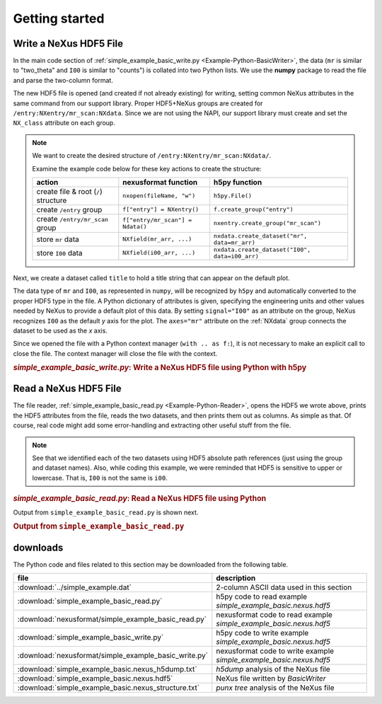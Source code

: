 .. _Example-Python-complete:

Getting started
###############

.. _Example-Python-Writing:

Write a NeXus HDF5 File
=======================

In the main code section of :ref:`simple_example_basic_write.py <Example-Python-BasicWriter>`,
the data (``mr`` is similar to "two_theta" and
``I00`` is similar to "counts") is collated into two Python lists. We use the
**numpy** package to read the file and parse the two-column format.

The new HDF5 file is opened (and created if not already existing) for writing,
setting common NeXus attributes in the same command from our support library.
Proper HDF5+NeXus groups are created for ``/entry:NXentry/mr_scan:NXdata``.
Since we are not using the NAPI, our
support library must create and set the ``NX_class`` attribute on each group.

.. note:: We want to create the desired structure of
    ``/entry:NXentry/mr_scan:NXdata/``.

    Examine the example code below for these key actions to create the structure:

    =====================================   ================================  ================================================
    action                                  nexusformat function              h5py function
    =====================================   ================================  ================================================
    create file & root (``/``) structure    ``nxopen(fileName, "w")``         ``h5py.File()``
    create ``/entry`` group                 ``f["entry"] = NXentry()``        ``f.create_group("entry")``
    create ``/entry/mr_scan`` group         ``f["entry/mr_scan"] = Ndata()``  ``nxentry.create_group("mr_scan")``
    store ``mr`` data                       ``NXfield(mr_arr, ...)``          ``nxdata.create_dataset("mr", data=mr_arr)``
    store ``I00`` data                      ``NXfield(i00_arr, ...)``         ``nxdata.create_dataset("I00", data=i00_arr)``
    =====================================   ================================  ================================================

Next, we create a dataset called ``title`` to hold a title string that can
appear on the default plot.

The data type of  ``mr`` and ``I00``, as represented in ``numpy``, will be recognized
by ``h5py`` and automatically converted to the proper HDF5 type in the file.
A Python dictionary of attributes is given, specifying the engineering units and other
values needed by NeXus to provide a default plot of this data.  By setting ``signal="I00"``
as an attribute on the group, NeXus recognizes ``I00`` as the default
*y* axis for the plot.  The ``axes="mr"`` attribute on the :ref:`NXdata`
group connects the dataset to be used as the *x* axis.

Since we opened the file with a Python context manager (``with .. as f:``), it
is not necessary to make an explicit call to close the file.  The context manager
will close the file with the context.

.. compound::

    .. rubric:: *simple_example_basic_write.py*: Write a NeXus HDF5 file using Python with h5py

    .. _Example-Python-BasicWriter:

    .. tabs::

        .. tab:: nexusformat

            .. literalinclude:: nexusformat/simple_example_basic_write.py
                :tab-width: 4
                :linenos:
                :language: python

        .. tab:: h5py

            .. literalinclude:: simple_example_basic_write.py
	            :tab-width: 4
	            :linenos:
	            :language: python

.. _Example-Python-Reading:

Read a NeXus HDF5 File
======================

The file reader, :ref:`simple_example_basic_read.py <Example-Python-Reader>`,
opens the HDF5 we wrote above,
prints the HDF5 attributes from the file, reads the two datasets,
and then prints them out as columns.  As simple as that.
Of course, real code might add some error-handling and
extracting other useful stuff from the file.

.. note:: See that we identified each of the two datasets using HDF5 absolute path references
          (just using the group and dataset names). Also, while coding this example, we were reminded
          that HDF5 is sensitive to upper or lowercase. That is, ``I00`` is not the same is
          ``i00``.

.. compound::

    .. rubric:: *simple_example_basic_read.py*: Read a NeXus HDF5 file using Python

    .. _Example-Python-Reader:

    .. tabs::

        .. tab:: nexusformat

            .. literalinclude:: nexusformat/simple_example_basic_read.py
                :tab-width: 4
                :linenos:
                :language: python

        .. tab:: h5py

            .. literalinclude:: simple_example_basic_read.py
	            :tab-width: 4
	            :linenos:
	            :language: python

Output from ``simple_example_basic_read.py`` is shown next.

.. compound::

    .. rubric:: Output from ``simple_example_basic_read.py``

    .. literalinclude:: output.txt
	    :tab-width: 4
	    :linenos:
	    :language: text

downloads
=========

The Python code and files related to this section may be downloaded from the following table.

=====================================================  ===================================================================
file                                                   description
=====================================================  ===================================================================
:download:`../simple_example.dat`                      2-column ASCII data used in this section
:download:`simple_example_basic_read.py`               h5py code to read example *simple_example_basic.nexus.hdf5*
:download:`nexusformat/simple_example_basic_read.py`   nexusformat code to read example *simple_example_basic.nexus.hdf5*
:download:`simple_example_basic_write.py`              h5py code to write example *simple_example_basic.nexus.hdf5*
:download:`nexusformat/simple_example_basic_write.py`  nexusformat code to write example *simple_example_basic.nexus.hdf5*
:download:`simple_example_basic.nexus_h5dump.txt`      *h5dump* analysis of the NeXus file
:download:`simple_example_basic.nexus.hdf5`            NeXus file written by *BasicWriter*
:download:`simple_example_basic.nexus_structure.txt`   *punx tree* analysis of the NeXus file
=====================================================  ===================================================================
